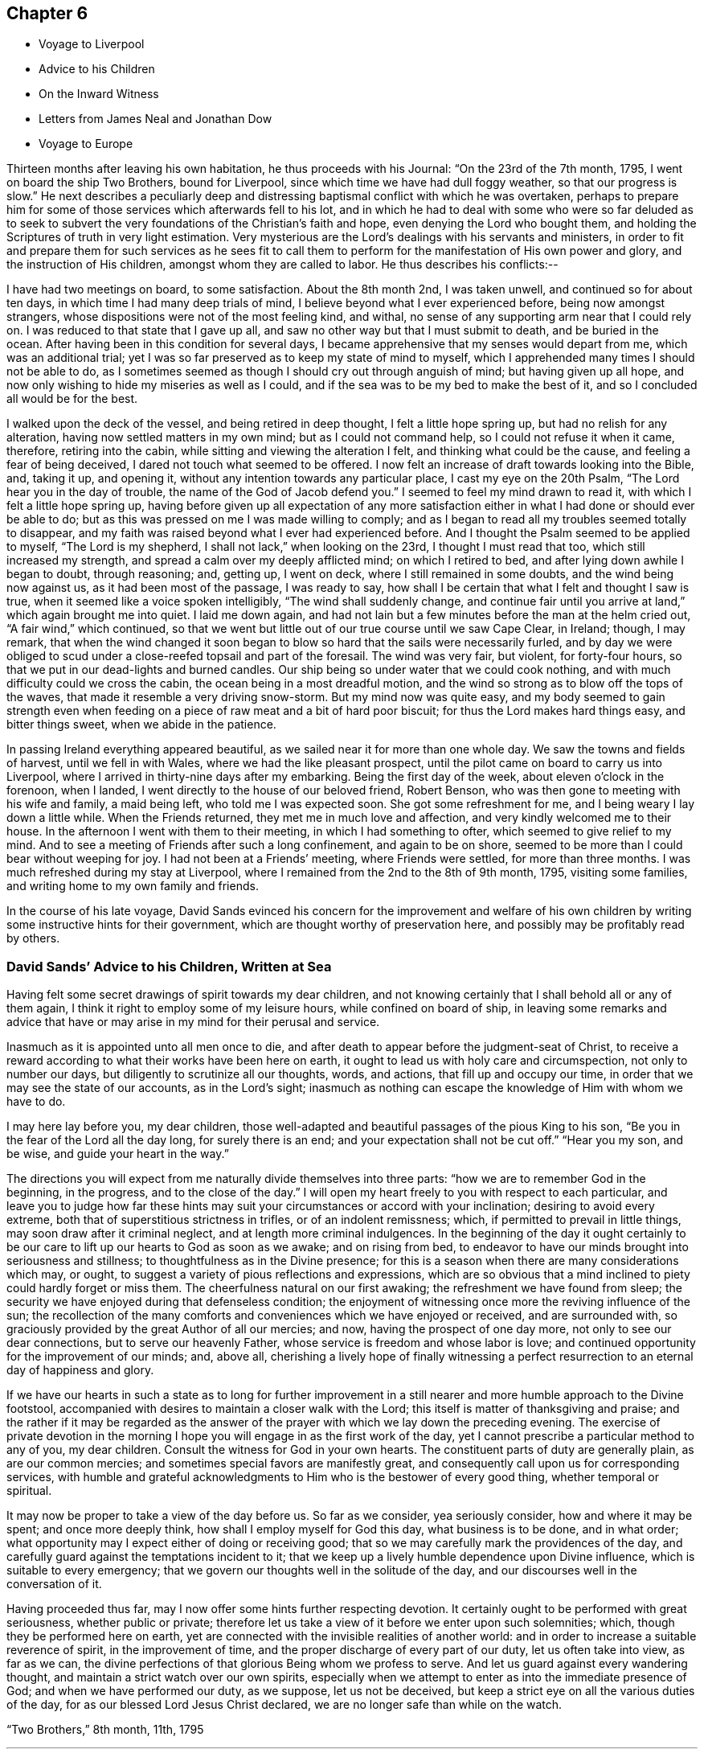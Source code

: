 == Chapter 6

[.chapter-synopsis]
* Voyage to Liverpool
* Advice to his Children
* On the Inward Witness
* Letters from James Neal and Jonathan Dow
* Voyage to Europe

Thirteen months after leaving his own habitation, he thus proceeds with his Journal:
"`On the 23rd of the 7th month, 1795, I went on board the ship Two Brothers,
bound for Liverpool, since which time we have had dull foggy weather,
so that our progress is slow.`"
He next describes a peculiarly deep and distressing
baptismal conflict with which he was overtaken,
perhaps to prepare him for some of those services which afterwards fell to his lot,
and in which he had to deal with some who were so far deluded as to seek to
subvert the very foundations of the Christian`'s faith and hope,
even denying the Lord who bought them,
and holding the Scriptures of truth in very light estimation.
Very mysterious are the Lord`'s dealings with his servants and ministers,
in order to fit and prepare them for such services as he sees fit to
call them to perform for the manifestation of His own power and glory,
and the instruction of His children, amongst whom they are called to labor.
He thus describes his conflicts:--

I have had two meetings on board, to some satisfaction.
About the 8th month 2nd, I was taken unwell, and continued so for about ten days,
in which time I had many deep trials of mind,
I believe beyond what I ever experienced before, being now amongst strangers,
whose dispositions were not of the most feeling kind, and withal,
no sense of any supporting arm near that I could rely on.
I was reduced to that state that I gave up all,
and saw no other way but that I must submit to death, and be buried in the ocean.
After having been in this condition for several days,
I became apprehensive that my senses would depart from me, which was an additional trial;
yet I was so far preserved as to keep my state of mind to myself,
which I apprehended many times I should not be able to do,
as I sometimes seemed as though I should cry out through anguish of mind;
but having given up all hope,
and now only wishing to hide my miseries as well as I could,
and if the sea was to be my bed to make the best of it,
and so I concluded all would be for the best.

I walked upon the deck of the vessel, and being retired in deep thought,
I felt a little hope spring up, but had no relish for any alteration,
having now settled matters in my own mind; but as I could not command help,
so I could not refuse it when it came, therefore, retiring into the cabin,
while sitting and viewing the alteration I felt, and thinking what could be the cause,
and feeling a fear of being deceived, I dared not touch what seemed to be offered.
I now felt an increase of draft towards looking into the Bible, and, taking it up,
and opening it, without any intention towards any particular place,
I cast my eye on the 20th Psalm, "`The Lord hear you in the day of trouble,
the name of the God of Jacob defend you.`"
I seemed to feel my mind drawn to read it, with which I felt a little hope spring up,
having before given up all expectation of any more satisfaction
either in what I had done or should ever be able to do;
but as this was pressed on me I was made willing to comply;
and as I began to read all my troubles seemed totally to disappear,
and my faith was raised beyond what I ever had experienced before.
And I thought the Psalm seemed to be applied to myself, "`The Lord is my shepherd,
I shall not lack,`" when looking on the 23rd, I thought I must read that too,
which still increased my strength, and spread a calm over my deeply afflicted mind;
on which I retired to bed, and after lying down awhile I began to doubt,
through reasoning; and, getting up, I went on deck,
where I still remained in some doubts, and the wind being now against us,
as it had been most of the passage, I was ready to say,
how shall I be certain that what I felt and thought I saw is true,
when it seemed like a voice spoken intelligibly, "`The wind shall suddenly change,
and continue fair until you arrive at land,`" which again brought me into quiet.
I laid me down again,
and had not lain but a few minutes before the man at the helm cried out,
"`A fair wind,`" which continued,
so that we went but little out of our true course until we saw Cape Clear, in Ireland;
though, I may remark,
that when the wind changed it soon began to blow
so hard that the sails were necessarily furled,
and by day we were obliged to scud under a close-reefed topsail and part of the foresail.
The wind was very fair, but violent, for forty-four hours,
so that we put in our dead-lights and burned candles.
Our ship being so under water that we could cook nothing,
and with much difficulty could we cross the cabin,
the ocean being in a most dreadful motion,
and the wind so strong as to blow off the tops of the waves,
that made it resemble a very driving snow-storm.
But my mind now was quite easy,
and my body seemed to gain strength even when feeding
on a piece of raw meat and a bit of hard poor biscuit;
for thus the Lord makes hard things easy, and bitter things sweet,
when we abide in the patience.

In passing Ireland everything appeared beautiful,
as we sailed near it for more than one whole day.
We saw the towns and fields of harvest, until we fell in with Wales,
where we had the like pleasant prospect,
until the pilot came on board to carry us into Liverpool,
where I arrived in thirty-nine days after my embarking.
Being the first day of the week, about eleven o`'clock in the forenoon, when I landed,
I went directly to the house of our beloved friend, Robert Benson,
who was then gone to meeting with his wife and family, a maid being left,
who told me I was expected soon.
She got some refreshment for me, and I being weary I lay down a little while.
When the Friends returned, they met me in much love and affection,
and very kindly welcomed me to their house.
In the afternoon I went with them to their meeting, in which I had something to ofter,
which seemed to give relief to my mind.
And to see a meeting of Friends after such a long confinement, and again to be on shore,
seemed to be more than I could bear without weeping for joy.
I had not been at a Friends`' meeting, where Friends were settled,
for more than three months.
I was much refreshed during my stay at Liverpool,
where I remained from the 2nd to the 8th of 9th month, 1795, visiting some families,
and writing home to my own family and friends.

In the course of his late voyage,
David Sands evinced his concern for the improvement and welfare of his own
children by writing some instructive hints for their government,
which are thought worthy of preservation here,
and possibly may be profitably read by others.

[.blurb]
=== David Sands`' Advice to his Children, Written at Sea

Having felt some secret drawings of spirit towards my dear children,
and not knowing certainly that I shall behold all or any of them again,
I think it right to employ some of my leisure hours, while confined on board of ship,
in leaving some remarks and advice that have or may
arise in my mind for their perusal and service.

Inasmuch as it is appointed unto all men once to die,
and after death to appear before the judgment-seat of Christ,
to receive a reward according to what their works have been here on earth,
it ought to lead us with holy care and circumspection, not only to number our days,
but diligently to scrutinize all our thoughts, words, and actions,
that fill up and occupy our time, in order that we may see the state of our accounts,
as in the Lord`'s sight;
inasmuch as nothing can escape the knowledge of Him with whom we have to do.

I may here lay before you, my dear children,
those well-adapted and beautiful passages of the pious King to his son,
"`Be you in the fear of the Lord all the day long, for surely there is an end;
and your expectation shall not be cut off.`"
"`Hear you my son, and be wise, and guide your heart in the way.`"

The directions you will expect from me naturally divide themselves into three parts:
"`how we are to remember God in the beginning, in the progress,
and to the close of the day.`"
I will open my heart freely to you with respect to each particular,
and leave you to judge how far these hints may suit
your circumstances or accord with your inclination;
desiring to avoid every extreme, both that of superstitious strictness in trifles,
or of an indolent remissness; which, if permitted to prevail in little things,
may soon draw after it criminal neglect, and at length more criminal indulgences.
In the beginning of the day it ought certainly to be our care
to lift up our hearts to God as soon as we awake;
and on rising from bed,
to endeavor to have our minds brought into seriousness and stillness;
to thoughtfulness as in the Divine presence;
for this is a season when there are many considerations which may, or ought,
to suggest a variety of pious reflections and expressions,
which are so obvious that a mind inclined to piety could hardly forget or miss them.
The cheerfulness natural on our first awaking; the refreshment we have found from sleep;
the security we have enjoyed during that defenseless condition;
the enjoyment of witnessing once more the reviving influence of the sun;
the recollection of the many comforts and conveniences which we have enjoyed or received,
and are surrounded with, so graciously provided by the great Author of all our mercies;
and now, having the prospect of one day more, not only to see our dear connections,
but to serve our heavenly Father, whose service is freedom and whose labor is love;
and continued opportunity for the improvement of our minds; and, above all,
cherishing a lively hope of finally witnessing a perfect
resurrection to an eternal day of happiness and glory.

If we have our hearts in such a state as to long for further improvement in
a still nearer and more humble approach to the Divine footstool,
accompanied with desires to maintain a closer walk with the Lord;
this itself is matter of thanksgiving and praise;
and the rather if it may be regarded as the answer of
the prayer with which we lay down the preceding evening.
The exercise of private devotion in the morning I hope
you will engage in as the first work of the day,
yet I cannot prescribe a particular method to any of you, my dear children.
Consult the witness for God in your own hearts.
The constituent parts of duty are generally plain, as are our common mercies;
and sometimes special favors are manifestly great,
and consequently call upon us for corresponding services,
with humble and grateful acknowledgments to Him who is the bestower of every good thing,
whether temporal or spiritual.

It may now be proper to take a view of the day before us.
So far as we consider, yea seriously consider, how and where it may be spent;
and once more deeply think, how shall I employ myself for God this day,
what business is to be done, and in what order;
what opportunity may I expect either of doing or receiving good;
that so we may carefully mark the providences of the day,
and carefully guard against the temptations incident to it;
that we keep up a lively humble dependence upon Divine influence,
which is suitable to every emergency;
that we govern our thoughts well in the solitude of the day,
and our discourses well in the conversation of it.

Having proceeded thus far, may I now offer some hints further respecting devotion.
It certainly ought to be performed with great seriousness, whether public or private;
therefore let us take a view of it before we enter upon such solemnities; which,
though they be performed here on earth,
yet are connected with the invisible realities of another world:
and in order to increase a suitable reverence of spirit, in the improvement of time,
and the proper discharge of every part of our duty, let us often take into view,
as far as we can, the divine perfections of that glorious Being whom we profess to serve.
And let us guard against every wandering thought,
and maintain a strict watch over our own spirits,
especially when we attempt to enter as into the immediate presence of God;
and when we have performed our duty, as we suppose, let us not be deceived,
but keep a strict eye on all the various duties of the day,
for as our blessed Lord Jesus Christ declared,
we are no longer safe than while on the watch.

[.signed-section-context-close]
"`Two Brothers,`" 8th month, 11th, 1795

[.asterism]
'''

The following remarks on the Inward Witness were found among the papers of David Sands,
without date, and may perhaps be usefully inserted here,
previous to the account of his Gospel labors in Europe.

=== On the Inward Witness

"`He that believes on the Son of God hath the witness in himself.`"
1 John 5:10.

Many and glorious are the outward testimonies
that God has given to the Christian religion,
both in the days when His Son Jesus Christ dwelt on earth and
went about doing good to the bodies and souls of many,
and in the time of the ministration of the apostles, who followed their Lord and Master.
The miracles wrought, the prophecies fulfilled,
and the various glories attending the ministration of
the Gospel conspire to confirm our faith.
Each of them are evidences of the truth and divinity of this doctrine,
and all of them joined together, bear such a testimony as cannot be resisted.
We live in these latter days at a long distance of time
from those seasons wherein those miracles were wrought,
and wherein God appeared in so immediate a manner from
heaven to witness to the truth of the Gospel of his Son;
but God has taken care to furnish every true believer with
sufficient witness to the truth and efficacy of Christianity.
We are not left void at this day.
"`He that believes has the witness within himself.`"
There is an internal testimony given to the Gospel of Christ
in the heart of every one that receives it in truth.
These are the beginnings of that eternal life wrought in the soul,
which the Son of God bestows on all believers: "`He that has the Son has life.`"
Oh, the spiritual life of a Christian runs into eternity!
It is the same Divine temper, the same peaceful and holy qualities of mind,
communicated to the believer here, in the days of grace and visitation,
which shall be fulfilled and perfected in the world of glory.
And this is a blessed witness to the truth of Christianity;
it proves with abundance of evidence that it is a religion sufficient to save souls,
for salvation is begun in all that truly receive the good tidings of it.
What sort of witness is this which true faith gives to the Gospel of Christ,
and what are the remarkable properties of this testimony? I answer,
it is a witness that dwells more in the heart than in the head;
it is a testimony known by being felt and practiced,
and not by mere reasoning--the greatest reasoners may miss of it;
it is a testimony written in the heart,
and upon this account it has some prerogative above all the external
arguments in favor of Christianity--this inward argument is always at hand.

[.asterism]
'''

The following letter, from James Neal, belongs to this period of time,
and bears evidence of the continued warm attachment of those amongst whom he had labored:

[.salutation]
My dearly beloved Friend and Brother in the Gospel--

As you are very far separated from all your dear connections in this life,
and now in a distant land, I greet you well in this silent way,
and rejoice with many more of our friends that you are safe arrived in England,
in health, and moving forward in your Master`'s cause.
I believe your journeying will be blessed to yourself,
and also to those where the Divine Parent of all shall see fit to send you,
as you have left all to gain all.
But, dear brother, remember that tribulation is added to the promise of a hundredfold;
but what crowns all is, "`that in the world to come is eternal life.`"
You know, dear David, how we have journeyed together in love; in hunger, in cold,
in the winter season,
and sometimes in dejection of spirit yet we were taught to
know that the Lord`'s mercies continue to be over all His works,
and His good presence is sweeter than honey,
and He indeed continues to be the best paymaster.
I did not think it my duty to crowd your pockets with letters;
but I loved you beyond expression by pen,
as I have been a sharer of the great love of God through you as His ambassador.
Thousands in our land have cause to love you unfeignedly,
and to glorify God on your account; and though we be thousands of miles separated,
as to the body, yet, dear brother,
may we know a participation of refreshment in the one spirit.
May the Divine Shepherd continue to supply and feed you as with His sweet presence,
by which only you can be abilitated to feed His sheep and lambs in a distant land.
May your labors be blessed, keeping in the faith;
which is the substance of things hoped for,
and sweetens the mind with the evidence of things not seen.

Andrew Austin and wife have been to see your wife,
who informed them of the welfare of your family.
She appeared comforted in resignation to the Divine will,
in giving up her dear husband in so good a cause,
and has participated with you in your joys.

As you will have access to the Throne of Grace
for the welfare of your dear wife and children,
forget us not, dear David, in this land where you have labored night and day,
in the love of the gospel.
My petition is, that God Almighty may continue to bless you;
fit and prepare you for his own work.
He who makes the clouds his chariot, and walks as on the wings of the wind;
who makes his angels spirits, and his ministers as a flame of fire, and that of love;
and you know that nothing destroys in all his holy mountain.
And if we never see each other again,
oh may we be filled with spiritual blessings in Christ Jesus,
and close our days in the joys of God`'s salvation, by and through his dear Son.
So prays your affectionate friend,

[.signed-section-signature]
James Neal

[.signed-section-context-close]
Killert, 12th month 9th, 1795.

[.asterism]
'''

[.salutation]
Dear Brother--

These, with my kind love.
I am glad to hear of your safe arrival in England.
I heartily wish your welfare and preservation in the truth,
and that the Shepherd of Israel may be with you in your journey,
and support you in all your travels, and bring you to your family and friends again.
My prayer and sincere desire are for your welfare.
I conclude,
your real friend and brother in the fellowship of the gospel of the dear Son of God,
and bid you farewell.

[.signed-section-signature]
Jonathan Dow

[.signed-section-context-close]
Dover, 12th month 11th, 1795
